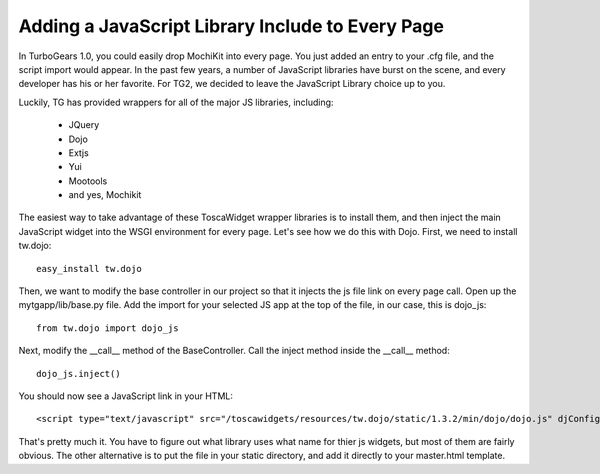 .. _globaljslib:

Adding a JavaScript Library Include to Every Page
===============================================================

In TurboGears 1.0, you could easily drop MochiKit into every page.
You just added an entry to your .cfg file, and the script import
would appear.  In the past few years, a number of JavaScript libraries
have burst on the scene, and every developer has his or her
favorite.  For TG2, we decided to leave the JavaScript Library
choice up to you.

Luckily, TG has provided wrappers for all of the major JS libraries,
including:

    * JQuery
    * Dojo
    * Extjs
    * Yui
    * Mootools
    * and yes, Mochikit
  
The easiest way to take advantage of these ToscaWidget wrapper libraries is to
install them, and then inject the main JavaScript widget into the WSGI
environment for every page.  Let's see how we do this with Dojo.  First,
we need to install tw.dojo::
    
    easy_install tw.dojo
    
Then, we want to modify the base controller in our project so that it injects
the js file link on every page call. Open up the mytgapp/lib/base.py file. Add
the import for your selected JS app at the top of the file, in our case, this is
dojo_js::

   from tw.dojo import dojo_js
   
Next, modify the __call__ method of the BaseController.  Call the inject method
inside the __call__ method::

   dojo_js.inject()
   
You should now see a JavaScript link in your HTML::

<script type="text/javascript" src="/toscawidgets/resources/tw.dojo/static/1.3.2/min/dojo/dojo.js" djConfig="isDebug: false, parseOnLoad: true"></script>

That's pretty much it.  You have to figure out what library uses what name 
for thier js widgets, but most of them are fairly obvious.  The other alternative
is to put the file in your static directory, and add it directly to your master.html
template.